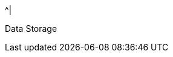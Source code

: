 //.8+.^| AI Processor
//It was too complicated to edit this partial to allow for the
//6-column IZIDPUG table layout, so the AI Processor Specs
//were "hard-coded" in the p-IZIDPUG-spec-table partial.
//Any changes here should be reflected in that partial

ifndef::xref-type-IZIDPUG[.7+.^| AI Processor]
ifdef::xref-type-IZIDPUG[.4+.^| AI Processor]

.^| GPU
.^| NVIDIA Maxwell architecture with 128 CUDA® cores


.^| CPU
.^| Quad-core ARM Cortex-A57 MPCore processor


.^| RAM
.^| 4 GB 64-bit LPDDR4, 1600MHz 25.6 GB/s

ifndef::xref-type-IZIDPUG[]
.^| System Storage

.^| MicroSD, 64 GB
endif::xref-type-IZIDPUG[]


.^|
ifdef::xref-type-IZIDPUG[System and]
Data Storage

.^|
ifdef::xref-type-IZA800G,xref-type-IZA800GVES,xref-type-IZA800GRV,xref-type-IZA800GDOT[SSD, 250 GB]
ifdef::xref-type-IZA500G[eMMC, 12 GB]
ifdef::xref-type-IZA500GR[eMMC, 12 GB]
ifdef::xref-type-DFC[eMMC, 12 GB]
ifdef::xref-type-IZIDPUG[250 GB]

ifndef::xref-type-IZIDPUG[]
.2+.^| RTC Battery
.^| Maintains real-time clock date and time for 4-6 hours



.^| Rechargeable; Full charge-up time: 12 hours
endif::xref-type-IZIDPUG[]

